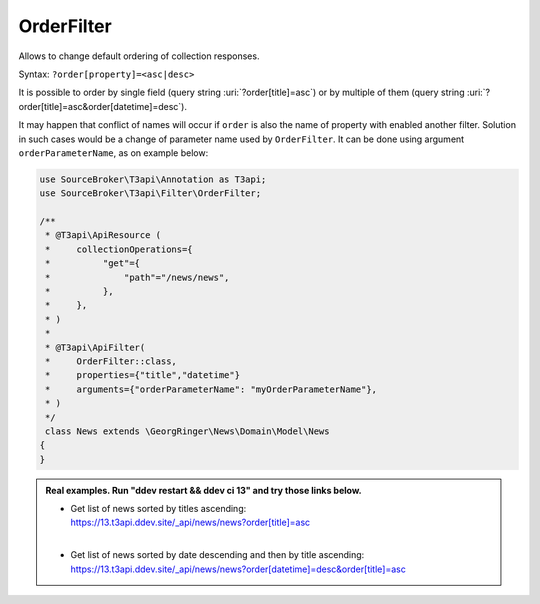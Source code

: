 .. _filtering_filters_order-filter:

OrderFilter
============

Allows to change default ordering of collection responses.

Syntax: ``?order[property]=<asc|desc>``

It is possible to order by single field (query string :uri:`?order[title]=asc`) or by multiple of them (query string :uri:`?order[title]=asc&order[datetime]=desc`).

It may happen that conflict of names will occur if ``order`` is also the name of property with enabled another filter. Solution in such cases would be a change of parameter name used by ``OrderFilter``. It can be done using argument ``orderParameterName``, as on example below:

.. code-block:: php

   use SourceBroker\T3api\Annotation as T3api;
   use SourceBroker\T3api\Filter\OrderFilter;

   /**
    * @T3api\ApiResource (
    *     collectionOperations={
    *          "get"={
    *              "path"="/news/news",
    *          },
    *     },
    * )
    *
    * @T3api\ApiFilter(
    *     OrderFilter::class,
    *     properties={"title","datetime"}
    *     arguments={"orderParameterName": "myOrderParameterName"},
    * )
    */
    class News extends \GeorgRinger\News\Domain\Model\News
   {
   }


.. admonition:: Real examples. Run "ddev restart && ddev ci 13" and try those links below.

   * | Get list of news sorted by titles ascending:
     | `https://13.t3api.ddev.site/_api/news/news?order[title]=asc <https://13.t3api.ddev.site/_api/news/news?order[title]=asc>`__
     |
   * | Get list of news sorted by date descending and then by title ascending:
     | `https://13.t3api.ddev.site/_api/news/news?order[datetime]=desc&order[title]=asc <https://13.t3api.ddev.site/_api/news/news?order[datetime]=desc&order[title]=asc>`__
